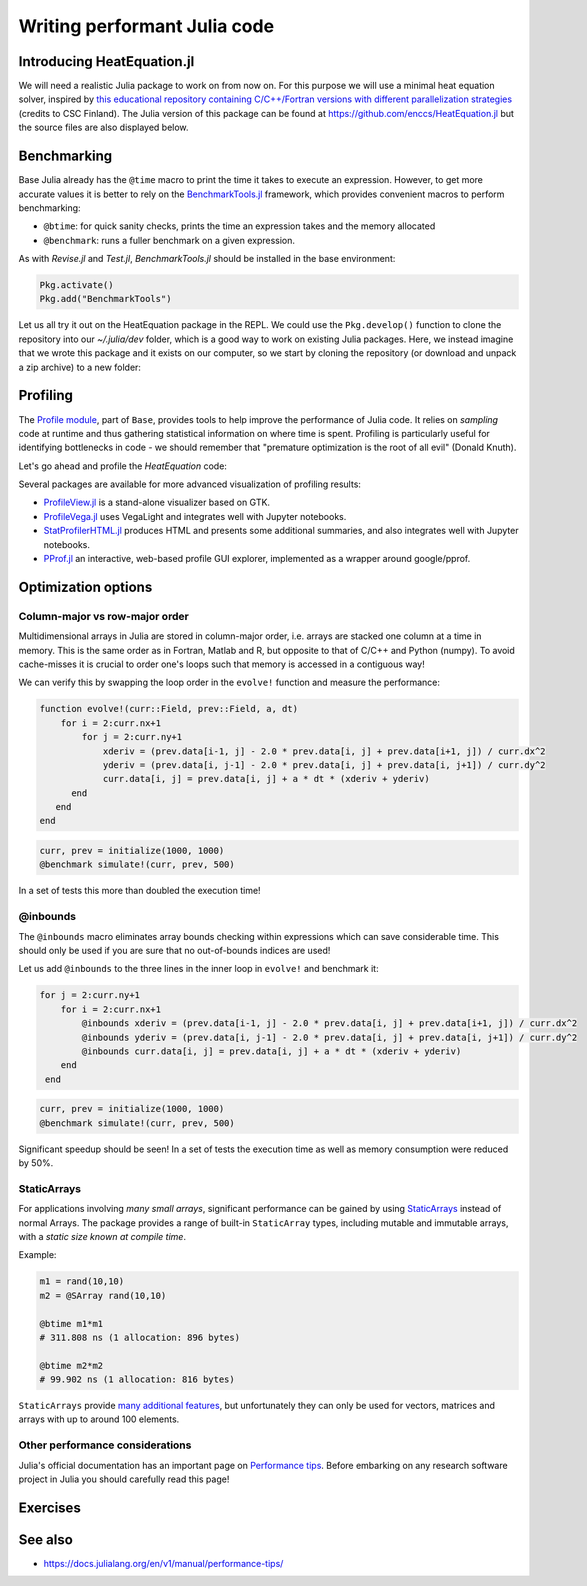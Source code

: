 Writing performant Julia code
=============================

.. questions::

   - How should performance be measured?
   - How can I profile my Julia code?
   - Are there any performance pitfalls in Julia?


Introducing HeatEquation.jl
---------------------------

We will need a realistic Julia package to work on from now on.
For this purpose we will use a minimal heat equation solver, inspired by 
`this educational repository containing C/C++/Fortran versions with different 
parallelization strategies <https://github.com/cschpc/heat-equation>`_ (credits to 
CSC Finland). The Julia version of this package can be found at 
https://github.com/enccs/HeatEquation.jl but the source files are also displayed 
below.

.. tabs:: 

   .. tab:: HeatEquation.jl

      .. literalinclude:: code/HeatEquation/src/HeatEquation.jl
         :language: julia

   .. tab:: setup.jl

      .. literalinclude:: code/HeatEquation/src/setup.jl
         :language: julia

   .. tab:: io.jl

      .. literalinclude:: code/HeatEquation/src/io.jl
         :language: julia

   .. tab:: core.jl

      .. literalinclude:: code/HeatEquation/src/core.jl
         :language: julia

   .. tab:: Project.toml

      .. literalinclude:: code/HeatEquation/Project.toml
         :language: julia         


Benchmarking
------------

Base Julia already has the ``@time`` macro to print the time it takes to 
execute an expression. However, to get more accurate values it is better to 
rely on the `BenchmarkTools.jl <https://juliaci.github.io/BenchmarkTools.jl/dev/manual/>`_ 
framework, which provides convenient macros to perform benchmarking:

- ``@btime``: for quick sanity checks, prints the time an expression takes and the memory allocated 
- ``@benchmark``: runs a fuller benchmark on a given expression.

As with `Revise.jl` and `Test.jl`, `BenchmarkTools.jl` should be installed in the base environment:

.. code-block:: julia

   Pkg.activate()
   Pkg.add("BenchmarkTools")

Let us all try it out on the HeatEquation package in the REPL. 
We could use the ``Pkg.develop()`` function to clone the repository 
into our `~/.julia/dev` folder, which is a good way to work on existing 
Julia packages. Here, we instead imagine that we wrote this package and it 
exists on our computer, so we start by cloning the repository (or download and 
unpack a zip archive) to a new folder:

.. type-along:: Benchmarking

   .. code-block:: shell

      cd $HOME/julia
      git clone https://github.com/enccs/HeatEquation.jl
      cd HeatEquation

   If you don't have Git installed, you can also 
   `download a zipfile <https://github.com/ENCCS/HeatEquation.jl/archive/refs/heads/main.zip>`__.
   Next open a new VSCode window and navigate to the new directory. 
   Open up a Julia REPL and activate the `HeatEquation` environment.

   When everything has been set up, we can import `HeatEquation` and begin by 
   testing the package: 

   .. code-block:: julia

      using HeatEquation
      using BenchmarkTools

      ncols, nrows, nsteps = 1000, 1000, 500
      curr, prev = initialize(ncols, nrows)
      visualize(curr)

      simulate!(curr, prev, nsteps)

      visualize(curr)


   To perform benchmarking on the ``simulate!`` function, simply insert ``@benchmark``:

   .. code-block:: julia

      @benchmark simulate!(curr, prev, nsteps)

   We can also capture the output of ``@benchmark``:

   .. code-block:: julia

      bench_results = @benchmark simulate!(curr, prev, nsteps)
      typeof(bench_results)
      println(minimum(bench_results.times))


Profiling
---------

The `Profile module <https://docs.julialang.org/en/v1/manual/profile/>`_, part of ``Base``, 
provides tools to help improve 
the performance of Julia code. It relies on `sampling` code at runtime 
and thus gathering statistical information on where time is spent. 
Profiling is particularly useful for identifying bottlenecks in code - 
we should remember that "premature optimization is the root of all evil" (Donald Knuth).

Let's go ahead and profile the `HeatEquation` code:

.. type-along:: Profiling

   This is how we can profile the ``simulate!`` function and 
   print its results in a tree structure:

   .. code-block:: julia

      using Profile

      Profile.clear() # clear backtraces from earlier runs
      curr, prev = initialize(1000, 1000)
      @profile simulate!(curr, prev, 500)
      Profile.print()

   The information shown is not that easily digestible. Fortunately, the Julia extension 
   for VSCode includes a ``@profview`` macro which provides a clearer graphical view:

   .. code-block:: julia

      @profview simulate!(curr, prev, 500)

   We can also look at the same information in a flamegraph by clicking the little fire 
   button next to the search area. 
   We should now be able to conclude that ``setindex!`` and ``getindex`` functions 
   inside ``evolve!`` take most of the time.

Several packages are available for more advanced visualization of profiling results:

- `ProfileView.jl <https://github.com/timholy/ProfileView.jl>`_ is a stand-alone visualizer 
  based on GTK.
- `ProfileVega.jl <https://github.com/davidanthoff/ProfileVega.jl>`_ 
  uses VegaLight and integrates well with Jupyter notebooks.
- `StatProfilerHTML.jl <https://github.com/tkluck/StatProfilerHTML.jl>`_ 
  produces HTML and presents some additional summaries, 
  and also integrates well with Jupyter notebooks.
- `PProf.jl <https://github.com/JuliaPerf/PProf.jl>`_ an interactive, web-based profile 
  GUI explorer, implemented as a wrapper around google/pprof. 



Optimization options
--------------------

Column-major vs row-major order
^^^^^^^^^^^^^^^^^^^^^^^^^^^^^^^

Multidimensional arrays in Julia are stored in column-major order, i.e. 
arrays are stacked one column at a time in memory. This is the same order 
as in Fortran, Matlab and R, but opposite to that of C/C++ and Python (numpy). 
To avoid cache-misses it is  crucial to order one's loops such that memory is 
accessed in a contiguous way!

We can verify this by swapping the loop order in the ``evolve!`` function and 
measure the performance:

.. code-block:: julia

   function evolve!(curr::Field, prev::Field, a, dt)
       for i = 2:curr.nx+1
           for j = 2:curr.ny+1
               xderiv = (prev.data[i-1, j] - 2.0 * prev.data[i, j] + prev.data[i+1, j]) / curr.dx^2
               yderiv = (prev.data[i, j-1] - 2.0 * prev.data[i, j] + prev.data[i, j+1]) / curr.dy^2
               curr.data[i, j] = prev.data[i, j] + a * dt * (xderiv + yderiv)
         end 
      end
   end

.. code-block:: julia

   curr, prev = initialize(1000, 1000)
   @benchmark simulate!(curr, prev, 500)

In a set of tests this more than doubled the execution time!   

@inbounds
^^^^^^^^^

The ``@inbounds`` macro eliminates array bounds checking within expressions which 
can save considerable time. This should only be used if you are sure that no out-of-bounds 
indices are used!

Let us add ``@inbounds`` to the three lines in the inner loop in ``evolve!`` 
and benchmark it:

.. code-block:: julia

   for j = 2:curr.ny+1
       for i = 2:curr.nx+1
           @inbounds xderiv = (prev.data[i-1, j] - 2.0 * prev.data[i, j] + prev.data[i+1, j]) / curr.dx^2
           @inbounds yderiv = (prev.data[i, j-1] - 2.0 * prev.data[i, j] + prev.data[i, j+1]) / curr.dy^2
           @inbounds curr.data[i, j] = prev.data[i, j] + a * dt * (xderiv + yderiv)
       end 
    end

.. code-block:: julia

   curr, prev = initialize(1000, 1000)
   @benchmark simulate!(curr, prev, 500)

Significant speedup should be seen! In a set of tests the execution time as  
well as memory consumption were reduced by 50\%.


StaticArrays
^^^^^^^^^^^^

For applications involving *many small arrays*, significant performance can 
be gained by using `StaticArrays <https://github.com/JuliaArrays/StaticArrays.jl>`__
instead of normal Arrays. The package provides a range of built-in ``StaticArray``
types, including mutable and immutable arrays, with a *static size known at 
compile time*.

Example:

.. code-block:: julia

   m1 = rand(10,10)
   m2 = @SArray rand(10,10)

   @btime m1*m1
   # 311.808 ns (1 allocation: 896 bytes)

   @btime m2*m2
   # 99.902 ns (1 allocation: 816 bytes)

``StaticArrays`` provide 
`many additional features <https://juliaarrays.github.io/StaticArrays.jl/stable/pages/quickstart/>`__,
but unfortunately they can only be used for vectors, matrices and arrays with up 
to around 100 elements.


Other performance considerations
^^^^^^^^^^^^^^^^^^^^^^^^^^^^^^^^

Julia's official documentation has an important page on 
`Performance tips <https://docs.julialang.org/en/v1/manual/performance-tips/>`_.
Before embarking on any research software project in Julia you 
should carefully read this page!

Exercises
---------

.. exercise:: Eliminates array bounds checking 

   Insert the ``@inbounds`` macro in the ``evolve!`` function and 
   benchmark it. How large is the speedup?

  
See also
--------

- https://docs.julialang.org/en/v1/manual/performance-tips/     

.. keypoints::

   - Always benchmark and profile before optimizing!
   - Optimize bottlenecks in your serial code before you parallelize! 
   - `There's a lot to think about <https://docs.julialang.org/en/v1/manual/performance-tips/>`__.
